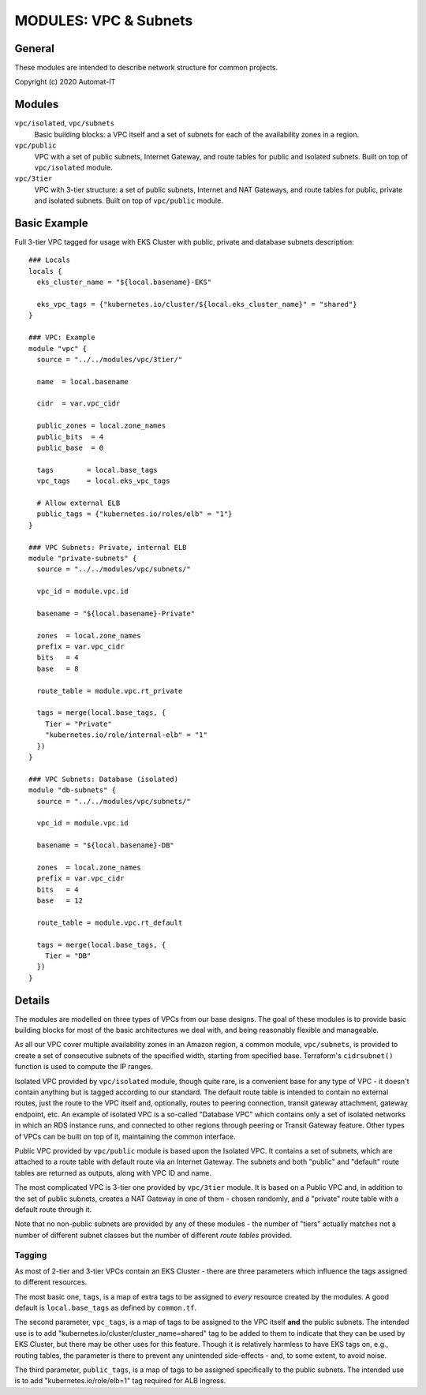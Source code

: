 ======================
MODULES: VPC & Subnets
======================

General
=======

These modules are intended to describe network structure for common projects.

Copyright (c) 2020 Automat-IT

Modules
=======

``vpc/isolated``, ``vpc/subnets``
  Basic building blocks: a VPC itself and a set of subnets for each of the availability zones in a
  region.

``vpc/public``
  VPC with a set of public subnets, Internet Gateway, and route tables for public and isolated
  subnets. Built on top of ``vpc/isolated`` module.

``vpc/3tier``
  VPC with 3-tier structure: a set of public subnets, Internet and NAT Gateways, and route tables
  for public, private and isolated subnets. Built on top of ``vpc/public`` module.


Basic Example
=============

Full 3-tier VPC tagged for usage with EKS Cluster with public, private and database subnets
description::

  ### Locals
  locals {
    eks_cluster_name = "${local.basename}-EKS"

    eks_vpc_tags = {"kubernetes.io/cluster/${local.eks_cluster_name}" = "shared"}
  }

  ### VPC: Example
  module "vpc" {
    source = "../../modules/vpc/3tier/"

    name  = local.basename

    cidr  = var.vpc_cidr

    public_zones = local.zone_names
    public_bits  = 4
    public_base  = 0

    tags        = local.base_tags
    vpc_tags    = local.eks_vpc_tags

    # Allow external ELB
    public_tags = {"kubernetes.io/roles/elb" = "1"}
  }

  ### VPC Subnets: Private, internal ELB
  module "private-subnets" {
    source = "../../modules/vpc/subnets/"

    vpc_id = module.vpc.id

    basename = "${local.basename}-Private"

    zones  = local.zone_names
    prefix = var.vpc_cidr
    bits   = 4
    base   = 8

    route_table = module.vpc.rt_private

    tags = merge(local.base_tags, {
      Tier = "Private"
      "kubernetes.io/role/internal-elb" = "1"
    })
  }

  ### VPC Subnets: Database (isolated)
  module "db-subnets" {
    source = "../../modules/vpc/subnets/"

    vpc_id = module.vpc.id

    basename = "${local.basename}-DB"

    zones  = local.zone_names
    prefix = var.vpc_cidr
    bits   = 4
    base   = 12

    route_table = module.vpc.rt_default

    tags = merge(local.base_tags, {
      Tier = "DB"
    })
  }


Details
=======

The modules are modelled on three types of VPCs from our base designs. The goal of these modules
is to provide basic building blocks for most of the basic architectures we deal with, and being
reasonably flexible and manageable.

As all our VPC cover multiple availability zones in an Amazon region, a common module,
``vpc/subnets``, is provided to create a set of consecutive subnets of the specified width,
starting from specified base. Terraform's ``cidrsubnet()`` function is used to compute the IP
ranges.

Isolated VPC provided by ``vpc/isolated`` module, though quite rare, is a convenient base for any
type of VPC - it doesn't contain anything but is tagged according to our standard. The default
route table is intended to contain no external routes, just the route to the VPC itself and,
optionally, routes to peering connection, transit gateway attachment, gateway endpoint, etc. An
example of isolated VPC is a so-called "Database VPC" which contains only a set of isolated
networks in which an RDS instance runs, and connected to other regions through peering or Transit
Gateway feature. Other types of VPCs can be built on top of it, maintaining the common interface.

Public VPC provided by ``vpc/public`` module is based upon the Isolated VPC. It contains a set of
subnets, which are attached to a route table with default route via an Internet Gateway. The
subnets and both "public" and "default" route tables are returned as outputs, along with VPC ID
and name.

The most complicated VPC is 3-tier one provided by ``vpc/3tier`` module. It is based on a Public
VPC and, in addition to the set of public subnets, creates a NAT Gateway in one of them - chosen
randomly, and a "private" route table with a default route through it.

Note that no non-public subnets are provided by any of these modules - the number of "tiers"
actually matches not a number of different subnet classes but the number of different *route
tables* provided.

Tagging
-------

As most of 2-tier and 3-tier VPCs contain an EKS Cluster - there are three parameters which
influence the tags assigned to different resources.

The most basic one, ``tags``, is a map of extra tags to be assigned to *every* resource created by
the modules. A good default is ``local.base_tags`` as defined by ``common.tf``.

The second parameter, ``vpc_tags``, is a map of tags to be assigned to the VPC itself **and** the
public subnets. The intended use is to add "kubernetes.io/cluster/cluster_name=shared" tag to be
added to them to indicate that they can be used by EKS Cluster, but there may be other uses for
this feature. Though it is relatively harmless to have EKS tags on, e.g., routing tables, the
parameter is there to prevent any unintended side-effects - and, to some extent, to avoid noise.

The third parameter, ``public_tags``, is a map of tags to be assigned specifically to the public
subnets. The intended use is to add "kubernetes.io/role/elb=1" tag required for ALB Ingress.


.. vim: set ts=2 sw=2 et tw=98 spell:

